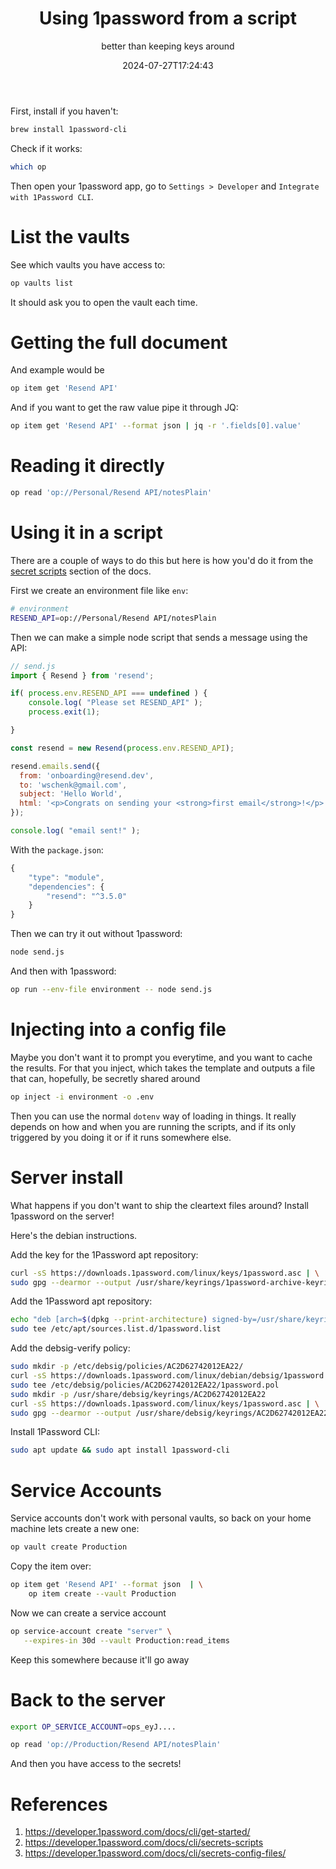 #+title: Using 1password from a script
#+subtitle: better than keeping keys around
#+tags[]: 1password cli
#+date: 2024-07-27T17:24:43

First, install if you haven't:

#+begin_src bash
  brew install 1password-cli
#+end_src

Check if it works:

#+begin_src bash :results raw
  which op
#+end_src

Then open your 1password app, go to =Settings > Developer= and =Integrate
with 1Password CLI=.

* List the vaults

See which vaults you have access to:

#+begin_src bash :results output
  op vaults list
#+end_src

#+RESULTS:
: ID                            NAME
: 26qksmfapwaq2s.....           Personal

It should ask you to open the vault each time.

* Getting the full document

And example would be

#+begin_src bash :results output
  op item get 'Resend API'
#+end_src

#+RESULTS:
#+begin_example
ID:          go6jxv7zgslinwotun2uj4q4qe
Title:       Resend API
Vault:       Personal (26qksmfapwaq2siqwsfcxrh6d4)
Created:     10 minutes ago
Updated:     10 minutes ago by Will Schenk
Favorite:    false
Version:     1
Category:    SECURE_NOTE
Fields:
  notesPlain:    re_XYEvJ5TV_8a....
#+end_example

And if you want to get the raw value pipe it through JQ:

#+begin_src bash :results output
  op item get 'Resend API' --format json | jq -r '.fields[0].value'
#+end_src

#+RESULTS:
: re_XYEvJ5TV_8a...

* Reading it directly

#+begin_src bash :results output
  op read 'op://Personal/Resend API/notesPlain'
#+end_src

#+RESULTS:
: re_XYEvJ5TV_8a...

* Using it in a script

There are a couple of ways to do this but here is how you'd do it from
the [[https://developer.1password.com/docs/cli/secrets-scripts][secret scripts]] section of the docs.

First we create an environment file like =env=:

#+begin_src bash :tangle environment
  # environment
  RESEND_API=op://Personal/Resend API/notesPlain
#+end_src

Then we can make a simple node script that sends a message using the
API:

#+begin_src javascript :tangle send.js
  // send.js
  import { Resend } from 'resend';

  if( process.env.RESEND_API === undefined ) {
      console.log( "Please set RESEND_API" );
      process.exit(1);

  }

  const resend = new Resend(process.env.RESEND_API);

  resend.emails.send({
    from: 'onboarding@resend.dev',
    to: 'wschenk@gmail.com',
    subject: 'Hello World',
    html: '<p>Congrats on sending your <strong>first email</strong>!</p>'
  });

  console.log( "email sent!" );
#+end_src

With the =package.json=:

#+begin_src javascript :tangle package.json
  {
      "type": "module",
      "dependencies": {
          "resend": "^3.5.0"
      }
  }
#+end_src

Then we can try it out without 1password:

#+begin_src bash :results output
  node send.js
#+end_src

#+RESULTS:
: Please set RESEND_API

And then with 1password:

#+begin_src bash :results output
  op run --env-file environment -- node send.js
#+end_src

#+RESULTS:
: email sent!

* Injecting into a config file

Maybe you don't want it to prompt you everytime, and you want to cache
the results.  For that you inject, which takes the template and
outputs a file that can, hopefully, be secretly shared around

#+begin_src bash
  op inject -i environment -o .env
#+end_src

#+RESULTS:
: /Users/wschenk/willschenk.com/content/labnotes/2024/using_1password_from_a_script/.env

Then you can use the normal =dotenv= way of loading in things.  It
really depends on how and when you are running the scripts, and if its
only triggered by you doing it or if it runs somewhere else.

* Server install

What happens if you don't want to ship the cleartext files around?
Install 1password on the server!

Here's the debian instructions.

Add the key for the 1Password apt repository:

#+begin_src bash
  curl -sS https://downloads.1password.com/linux/keys/1password.asc | \
  sudo gpg --dearmor --output /usr/share/keyrings/1password-archive-keyring.gpg
#+end_src

Add the 1Password apt repository:

#+begin_src bash
  echo "deb [arch=$(dpkg --print-architecture) signed-by=/usr/share/keyrings/1password-archive-keyring.gpg] https://downloads.1password.com/linux/debian/$(dpkg --print-architecture) stable main" |
  sudo tee /etc/apt/sources.list.d/1password.list
#+end_src

Add the debsig-verify policy:

#+begin_src bash
sudo mkdir -p /etc/debsig/policies/AC2D62742012EA22/
curl -sS https://downloads.1password.com/linux/debian/debsig/1password.pol | \
sudo tee /etc/debsig/policies/AC2D62742012EA22/1password.pol
sudo mkdir -p /usr/share/debsig/keyrings/AC2D62742012EA22
curl -sS https://downloads.1password.com/linux/keys/1password.asc | \
sudo gpg --dearmor --output /usr/share/debsig/keyrings/AC2D62742012EA22/debsig.gpg
#+end_src

Install 1Password CLI:

#+begin_src bash
  sudo apt update && sudo apt install 1password-cli
#+end_src

* Service Accounts

Service accounts don't work with personal vaults, so back on your home
machine lets create a new one:

#+begin_src bash :results output
  op vault create Production
#+end_src

#+RESULTS:
: ID:                   ursbnjfomqcdmz2fym3l3kgjhe
: Name:                 Production
: Type:                 USER_CREATED
: Attribute version:    1
: Content version:      1
: Items:                0
: Created:              now
: Updated:              now

Copy the item over:

#+begin_src bash
  op item get 'Resend API' --format json  | \
      op item create --vault Production
#+end_src

#+RESULTS:
| ID:         | uxoawzbzw2bprash6fhlo3q3yq           |                              |
| Title:      | Resend                               | API                          |
| Vault:      | Production                           | (ursbnjfomqcdmz2fym3l3kgjhe) |
| Created:    | now                                  |                              |
| Updated:    | now                                  |                              |
| Favorite:   | false                                |                              |
| Version:    | 1                                    |                              |
| Category:   | SECURE_NOTE                          |                              |
| Fields:     |                                      |                              |
| notesPlain: | re_XYEvJ5TV_8a....                   |                              |

Now we can create a service account

#+begin_src bash :results output
  op service-account create "server" \
     --expires-in 30d --vault Production:read_items
#+end_src

#+RESULTS:
: Service account created successfully!
: Service account UUID: AME6P4DMKFHMFC5HPQGMQZUVAQ
: Service account token: 
: ops_eyJzaWduSW5BZGRyZXNzIjoiaHR0cHM6...
: 
: To start using this service account, run the following command:
: 
: export OP_SERVICE_ACCOUNT_TOKEN=ops_eyJzaWduSW5BZGRyZXNzIjoiaHR0cHM6...

Keep this somewhere because it'll go away

* Back to the server

#+begin_src bash
  export OP_SERVICE_ACCOUNT=ops_eyJ....

  op read 'op://Production/Resend API/notesPlain'
#+end_src

And then you have access to the secrets!


* References

1. https://developer.1password.com/docs/cli/get-started/
1. https://developer.1password.com/docs/cli/secrets-scripts
1. https://developer.1password.com/docs/cli/secrets-config-files/

   
# Local Variables:
# eval: (add-hook 'after-save-hook (lambda ()(org-babel-tangle)) nil t)
# End:
